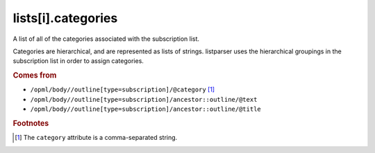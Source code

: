 lists[i].categories
===================

A list of all of the categories associated with the subscription list.

Categories are hierarchical, and are represented as lists of strings. listparser uses the hierarchical groupings in the subscription list in order to assign categories.

..  seealso:: `lists[i].tags <list-tags.html>`_, `feeds[i].categories <feed-categories.html>`_

..  rubric:: Comes from

*   ``/opml/body//outline[type=subscription]/@category`` [#slashes]_
*   ``/opml/body//outline[type=subscription]/ancestor::outline/@text``
*   ``/opml/body//outline[type=subscription]/ancestor::outline/@title``

..  rubric:: Footnotes

.. [#slashes] The ``category`` attribute is a comma-separated string.
